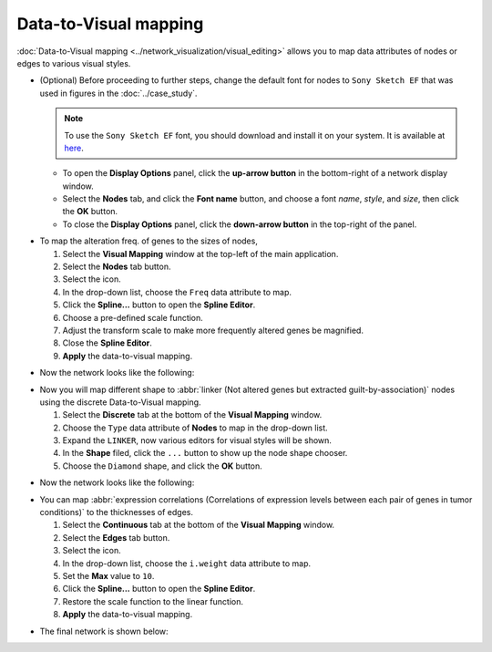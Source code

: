 **********************
Data-to-Visual mapping
**********************

:doc:`Data-to-Visual mapping <../network_visualization/visual_editing>` allows you to map data attributes of nodes or edges to various visual styles.

* (Optional) Before proceeding to further steps, change the default font for nodes to ``Sony Sketch EF`` that was used in figures in the :doc:`../case_study`.
  
  .. note:: To use the ``Sony Sketch EF`` font, you should download and install it on your system. It is available at `here <http://www.fonts2u.com/sony-sketch-ef.font>`_.
  
  * To open the **Display Options** panel, click the **up-arrow button** in the bottom-right of a network display window.
  * Select the **Nodes** tab, and click the **Font name** button, and choose a font *name*, *style*, and *size*, then click the **OK** button.
  * To close the **Display Options** panel, click the **down-arrow button** in the top-right of the panel.

.. image:: ../images/change_nodes_font.png

* To map the alteration freq. of genes to the sizes of nodes,

  1. Select the **Visual Mapping** window at the top-left of the main application.
  2. Select the **Nodes** tab button.
  3. Select the |size-icon| icon.
  4. In the drop-down list, choose the ``Freq`` data attribute to map.
  5. Click the **Spline...** button to open the **Spline Editor**.
  6. Choose a pre-defined scale function.
  7. Adjust the transform scale to make more frequently altered genes be magnified.
  8. Close the **Spline Editor**.
  9. **Apply** the data-to-visual mapping.

.. image:: ../images/freq_to_node_size.png

* Now the network looks like the following:

.. image:: ../images/freq_to_node_size_result.png

* Now you will map different shape to :abbr:`linker (Not altered genes but extracted guilt-by-association)` nodes using the discrete Data-to-Visual mapping.

  1. Select the **Discrete** tab at the bottom of the **Visual Mapping** window.
  2. Choose the ``Type`` data attribute of **Nodes** to map in the drop-down list.
  3. Expand the ``LINKER``, now various editors for visual styles will be shown.
  4. In the **Shape** filed, click the ``...`` button to show up the node shape chooser.
  5. Choose the ``Diamond`` shape, and click the **OK** button.

.. image:: ../images/type_to_node_shape.png

* Now the network looks like the following:

.. image:: ../images/type_to_node_shape_result.png

* You can map :abbr:`expression correlations (Correlations of expression levels between each pair of genes in tumor conditions)` to the thicknesses of edges.

  1. Select the **Continuous** tab at the bottom of the **Visual Mapping** window.
  2. Select the **Edges** tab button.
  3. Select the |size-icon| icon.
  4. In the drop-down list, choose the ``i.weight`` data attribute to map.
  5. Set the **Max** value to ``10``.
  6. Click the **Spline...** button to open the **Spline Editor**.
  7. Restore the scale function to the linear function.
  8. **Apply** the data-to-visual mapping.

.. image:: ../images/cor_to_edge_thickness.png

* The final network is shown below:

.. image:: ../images/data_to_visual_mapping_result.png

.. |size-icon| image:: ../images/size_icon.png


